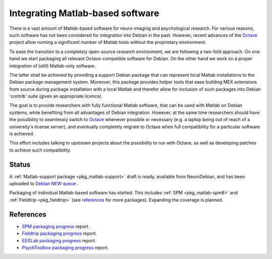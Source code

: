 .. -*- mode: rst; fill-column: 78 -*-
.. ex: set sts=4 ts=4 sw=4 et tw=79:

.. _project_matlab:

*********************************
Integrating Matlab-based software
*********************************

There is a vast amount of Matlab-based software for neuro-imaging and
psychological research. For various reasons, such software has not been
considered for integration into Debian in the past. However, recent advances of
the Octave_ project allow running a significant number of Matlab tools without
the proprietary environment.

To ease the transition to a completely open-source research environment, we are
following a two-fold approach. On one hand we start packaging all relevant
Octave-compatible software for Debian. On the other hand we work on a proper
integration of (still) Matlab-only software.

The latter shall be achieved by providing a support Debian package that can
represent local Matlab installations to the Debian package management system.
Moreover, this package provides helper tools that ease building MEX extensions
from source during package installation with a local Matlab and therefor allow
for inclusion of such packages into Debian 'contrib' suite (given an appropriate
licence).

The goal is to provide researchers with fully functional Matlab software, that
can be used with Matlab on Debian systems, while benefiting from all advantages
of Debian integration. However, at the same time researchers should have the
possibility to seamlessly switch to Octave_ whenever possible or necessary (e.g.
a laptop being out of reach of a university's license server), and eventually
completely migrate to Octave when full compatibility for a particular software
is achieved.

This effort includes talking to upstream projects about the possibility to run
with Octave, as well as developing patches to achieve such compatibility.

.. _Octave: http://www.gnu.org/software/octave

Status
------

A :ref:`Matlab-support package <pkg_matlab-support>` draft is ready, available
from NeuroDebian, and has been uploaded to `Debian NEW queue
<http://ftp-master.debian.org/new.html>`_ .

Packaging of individual Matlab-based software has started. This includes
:ref:`SPM <pkg_matlab-spm8>` and :ref:`Fieldtrip <pkg_fieldtrip>` (see
references_ for more packages). Expanding the coverage is planned.

.. todo:: Integrating Matlab-based software

   * Finish packaging of fieldtrip which is necessary to complete the packaging
     of SPM.
   * Adapt the packaging of `dynare <http://packages.debian.org/sid/dynare-matlab>`_
     in Debian to use the new support package. Once this is done and reviewed by
     its maintainers the support package can be submitted for inclusion into
     Debian proper.
   * Create :ref:`matlab-psychtoolbox-3 <pkg_matlab-psychtoolbox-3>` to
     complement :ref:`octave-psychtoolbox-3 <pkg_octave-psychtoolbox-3>`.
   * Create :ref:`matlab-biosig <pkg_matlab-biosig>` to
     complement :ref:`octave-biosig <pkg_octave-biosig>`.
   * Package `EEGLAB <http://bugs.debian.org/605739>`_.
   * Upload :ref:`libgdf <pkg_libgdf-dev>` (including :ref:`matlab-gdf
     <pkg_matlab-gdf>`) to Debian proper as soon as :ref:`matlab-support
     <pkg_matlab-support>` is accepted

References
----------

* `SPM packaging progress <http://bugs.debian.org/592390>`_ report.
* `Fieldtrip packaging progress <http://bugs.debian.org/605492>`_ report.
* `EEGLab packaging progress <http://bugs.debian.org/605739>`_ report.
* `PsychToolbox packaging progress <http://bugs.debian.org/606557>`_ report.

